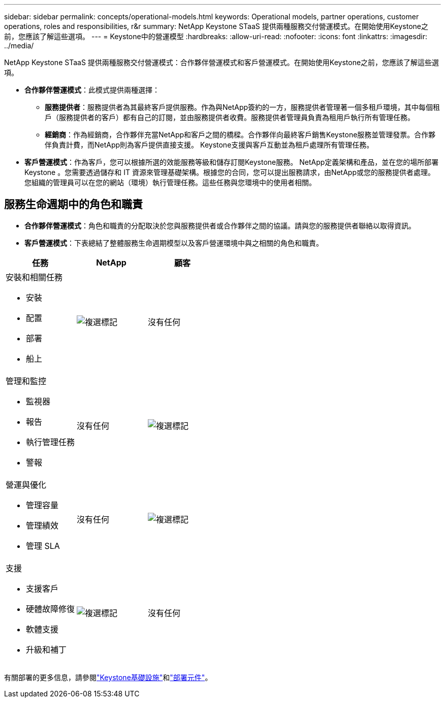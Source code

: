 ---
sidebar: sidebar 
permalink: concepts/operational-models.html 
keywords: Operational models, partner operations, customer operations, roles and responsibilities, r&r 
summary: NetApp Keystone STaaS 提供兩種服務交付營運模式。在開始使用Keystone之前，您應該了解這些選項。 
---
= Keystone中的營運模型
:hardbreaks:
:allow-uri-read: 
:nofooter: 
:icons: font
:linkattrs: 
:imagesdir: ../media/


[role="lead"]
NetApp Keystone STaaS 提供兩種服務交付營運模式：合作夥伴營運模式和客戶營運模式。在開始使用Keystone之前，您應該了解這些選項。

* *合作夥伴營運模式*：此模式提供兩種選擇：
+
** *服務提供者*：服務提供者為其最終客戶提供服務。作為與NetApp簽約的一方，服務提供者管理著一個多租戶環境，其中每個租戶（服務提供者的客戶）都有自己的訂閱，並由服務提供者收費。服務提供者管理員負責為租用戶執行所有管理任務。
** *經銷商*：作為經銷商，合作夥伴充當NetApp和客戶之間的橋樑。合作夥伴向最終客戶銷售Keystone服務並管理發票。合作夥伴負責計費，而NetApp則為客戶提供直接支援。  Keystone支援與客戶互動並為租戶處理所有管理任務。


* *客戶營運模式*：作為客戶，您可以根據所選的效能服務等級和儲存訂閱Keystone服務。 NetApp定義架構和產品，並在您的場所部署Keystone 。您需要透過儲存和 IT 資源來管理基礎架構。根據您的合同，您可以提出服務請求，由NetApp或您的服務提供者處理。您組織的管理員可以在您的網站（環境）執行管理任務。這些任務與您環境中的使用者相關。




== 服務生命週期中的角色和職責

* *合作夥伴營運模式*：角色和職責的分配取決於您與服務提供者或合作夥伴之間的協議。請與您的服務提供者聯絡以取得資訊。
* *客戶營運模式*：下表總結了整體服務生命週期模型以及客戶營運環境中與之相關的角色和職責。


|===
| 任務 | NetApp | 顧客 


 a| 
安裝和相關任務

* 安裝
* 配置
* 部署
* 船上

| image:check.png["複選標記"] | 沒有任何 


 a| 
管理和監控

* 監視器
* 報告
* 執行管理任務
* 警報

| 沒有任何 | image:check.png["複選標記"] 


 a| 
營運與優化

* 管理容量
* 管理績效
* 管理 SLA

| 沒有任何 | image:check.png["複選標記"] 


 a| 
支援

* 支援客戶
* 硬體故障修復
* 軟體支援
* 升級和補丁

| image:check.png["複選標記"] | 沒有任何 
|===
有關部署的更多信息，請參閱link:../concepts/infra.html["Keystone基礎設施"]和link:..//concepts/components.html["部署元件"]。
